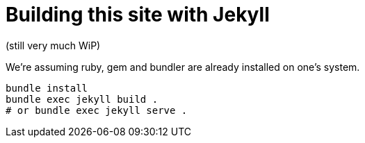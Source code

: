 = Building this site with Jekyll

(still very much WiP)

We're assuming ruby, gem and bundler are already installed on one's system.

----
bundle install
bundle exec jekyll build .
# or bundle exec jekyll serve .
----
